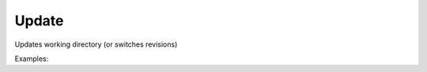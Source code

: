 Update
======

Updates working directory (or switches revisions)

Examples:

.. code-block:: php
    :linenos:

        use Siad007\VersionControl\HG\Factory;

        $updateCmd = Factory::createUpdate();
        $updateCmd->setClean(true);
        $updateCmd->execute();
